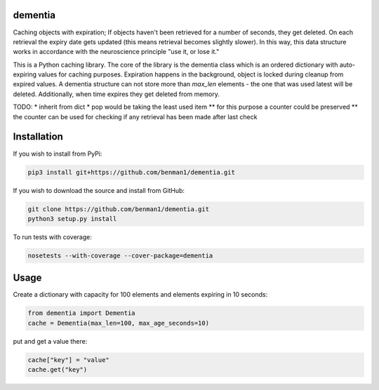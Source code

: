 dementia
------------

Caching objects with expiration; If objects haven't been retrieved for a
number of seconds, they get deleted. On each retrieval the expiry date gets
updated (this means retrieval becomes slightly slower). In this way, this
data structure works in accordance with the neuroscience principle "use it,
or lose it."

This is a Python caching library. The core of the library is the dementia class which
is an ordered dictionary with auto-expiring values for caching purposes. Expiration happens
in the background, object is locked during cleanup from expired values. A dementia structure
can not store more than `max_len` elements - the one that was used latest will be deleted.
Additionally, when time expires they get deleted from memory.

TODO: 
* inherit from dict
* pop would be taking the least used item
** for this purpose a counter could be preserved
** the counter can be used for checking if any retrieval has been made after last check


Installation
------------

If you wish to install from PyPi:

.. code-block:: bash

    pip3 install git+https://github.com/benman1/dementia.git

If you wish to download the source and install from GitHub:

.. code-block:: bash

    git clone https://github.com/benman1/dementia.git
    python3 setup.py install

To run tests with coverage:

.. code-block:: bash

    nosetests --with-coverage --cover-package=dementia

Usage
-----

Create a dictionary with capacity for 100 elements and elements expiring in 10 seconds:

.. code-block:: py

    from dementia import Dementia
    cache = Dementia(max_len=100, max_age_seconds=10)

put and get a value there:

.. code-block:: py

     cache["key"] = "value"
     cache.get("key")
